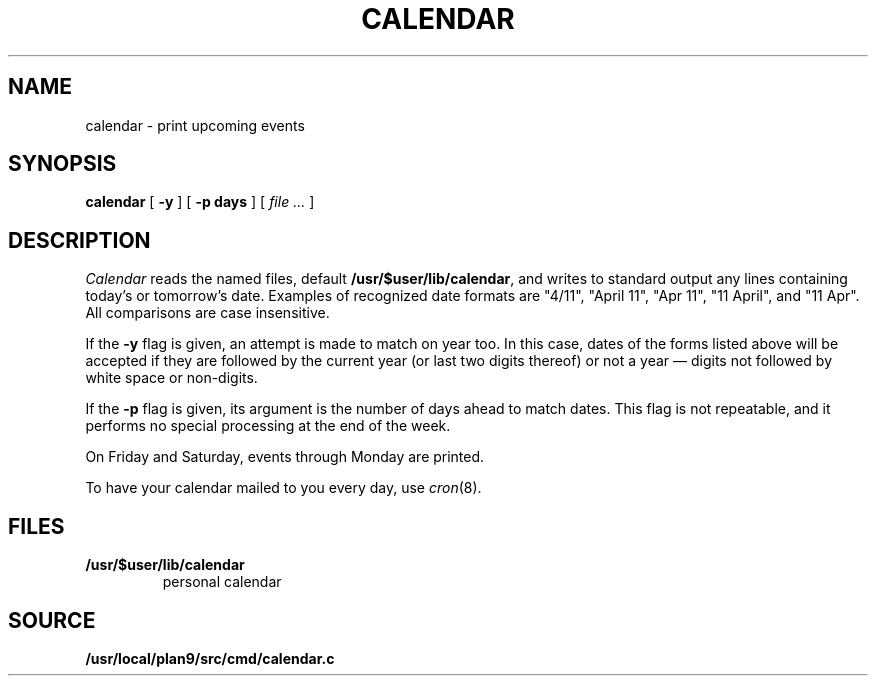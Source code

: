 .TH CALENDAR 1
.SH NAME
calendar \- print upcoming events
.SH SYNOPSIS
.B calendar
[
.B \-y
]
[
.B \-p days
]
[
.I file ...
]
.SH DESCRIPTION
.I Calendar
reads the named files, default
.BR /usr/$user/lib/calendar ,
and writes to standard output any lines
containing today's or tomorrow's date.
Examples of recognized date formats are 
"4/11",
"April 11",
"Apr 11",
"11 April",
and
"11 Apr".
All comparisons are case insensitive.
.PP
If the
.B \-y
flag is given, an attempt is made to match on year too.  In this case,
dates of the forms listed above will be accepted if they are followed
by the current year (or last two digits thereof) or not a year —
digits not followed by white space or non-digits.
.PP
If the
.B \-p
flag is given, its argument is the number of days ahead to match
dates.  This flag is not repeatable, and it performs no special
processing at the end of the week.
.PP
On Friday and Saturday, events through Monday are printed.
.PP
To have your calendar mailed to you every day, use
.IR cron (8).
.SH FILES
.TF /usr/$user/lib/calendar
.TP
.B /usr/$user/lib/calendar
personal calendar
.SH SOURCE
.B /usr/local/plan9/src/cmd/calendar.c
